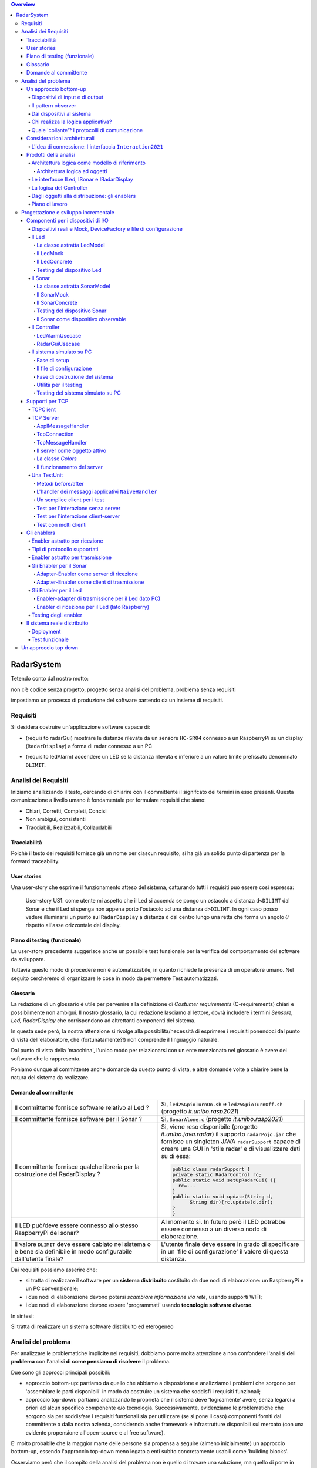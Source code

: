 .. contents:: Overview
   :depth: 5
.. role:: red 
.. role:: blue 
.. role:: remark
 

.. ``  https://bashtage.github.io/sphinx-material/rst-cheatsheet/rst-cheatsheet.html

======================================
RadarSystem
======================================
Tetendo conto dal nostro motto: 

:remark:`non c’è codice senza progetto, progetto senza analisi del problema, problema senza requisiti`

impostiamo un processo di produzione del software partendo da un insieme di requisiti.

--------------------------------------
Requisiti
--------------------------------------

Si desidera costruire un'applicazione software capace di: 

- (requisito :blue:`radarGui`) mostrare le distanze rilevate da un sensore ``HC-SR04`` connesso a un RaspberryPi 
  su un display (``RadarDisplay``) a forma di radar connesso a un PC
  
.. image:: ./_static/img/Radar/radarDisplay.png 
   :align: center
   :width: 20%
   
- (requisito :blue:`ledAlarm`) accendere un LED se la distanza rilevata è inferiore a un valore limite prefissato
  denominato ``DLIMIT``.

--------------------------------------
Analisi dei Requisiti
--------------------------------------
Iniziamo anallizzando il testo, cercando di chiarire con il committente il signifcato dei termini in esso presenti.
Questa comunicazione a livello umano è fondamentale per formulare requisiti che siano:

- Chiari, Corretti, Completi, Concisi
- Non ambigui, consistenti
- Tracciabili, Realizzabili, Collaudabili

+++++++++++++++++++++++++++++++++++++
Tracciabilità
+++++++++++++++++++++++++++++++++++++
Poichè il testo dei requisiti fornisce già un nome per ciascun requisito, si ha già un solido punto
di partenza per la :blue:`forward traceability`.

+++++++++++++++++++++++++++++++++++++
User stories
+++++++++++++++++++++++++++++++++++++

Una user-story che esprime il funzionamento atteso del sistema, catturando tutti i requisiti può essere
così espressa:

.. epigraph:: 
  
   :blue:`User-story US1`: come utente mi aspetto che il Led si accenda se pongo un ostacolo a distanza ``d<DILIMT`` 
   dal Sonar e che il Led si spenga non appena porto l'ostacolo ad una  distanza ``d>DILIMT``.
   In ogni caso posso vedere illuminarsi un punto sul ``RadarDisplay`` a distanza ``d`` 
   dal centro lungo   una  retta che forma un angolo :math:`\theta` 
   rispetto all'asse orizzontale del display.

   

+++++++++++++++++++++++++++++++++++++
Piano di testing (funzionale)
+++++++++++++++++++++++++++++++++++++  

La user-story precedente suggerisce anche un possibile test funzionale per la verifica del 
comportamento del software da sviluppare.

.. Un possibile test funzionale consiste nel porre un ostacolo davanti al Sonar
   prima a una distanza ``D>DLIMIT`` e poi a una distanza ``D<DLIMIT`` e osservare il valore
   visualizzato sulla GUI e lo stato del Led.

Tuttavia questo modo di procedere non è automatizzabile, in quanto richiede 
la presenza di un operatore umano. Nel seguito cercheremo di organizzare le cose in modo
da permettere :blue:`Test automatizzati`.


+++++++++++++++++++++++++++++++++++++
Glossario
+++++++++++++++++++++++++++++++++++++
La redazione di un glossario è utile per pervenire alla definizione di *Costumer requirements* 
(:blue:`C-requirements`) chiari e possibilmente non ambigui. 
Il nostro glossario, la cui redazione lasciamo al lettore, dovrà includere i termini 
*Sensore, Led, RadarDisplay* che corrispondono ad altrettanti :blue:`componenti` del sistema.

In questa sede però, la nostra attenzione si rivolge alla possibilità/necessità di esprimere
i requisiti ponendoci dal punto di vista dell'elaboratore, che (fortunatamente?!) non comprende
il linguaggio naturale.

Dal punto di vista della 'macchina', l'unico modo per relazionarsi con un ente menzionato nel glossario 
è avere del software che lo rappresenta.

Poniamo dunque al committente anche domande da questo punto di vista, e altre domande volte 
a chiarire bene la natura del sistema da realizzare.

+++++++++++++++++++++++++++++++++++++
Domande al committente
+++++++++++++++++++++++++++++++++++++


.. list-table:: 
  :widths: 50,50
  :width: 100%

  * - Il committente fornisce software relativo al Led ?
    - Si, ``led25GpioTurnOn.sh`` e ``led25GpioTurnOff.sh`` (progetto *it.unibo.rasp2021*)
  * - Il committente fornisce software per il Sonar ?
    - Si, ``SonarAlone.c`` (progetto *it.unibo.rasp2021*)
  * - Il committente fornisce qualche libreria per la costruzione del RadarDisplay ?
    - Si, viene reso disponibile (progetto *it.unibo.java.radar*)  il supporto  ``radarPojo.jar`` 
      che fornisce un singleton JAVA ``radarSupport`` capace di creare una GUI in 'stile radar' 
      e di visualizzare dati su di essa:

      .. code:: java

        public class radarSupport {
        private static RadarControl rc;
        public static void setUpRadarGui( ){
          rc=...
        }
        public static void update(String d,
              String dir){rc.update(d,dir);
        }
        }    
  * - Il LED può/deve essere connesso allo stesso RaspberryPi del sonar? 
    - Al momento si. In futuro però il LED potrebbe essere connesso a un diverso nodo di elaborazione.
  * - Il valore ``DLIMIT`` deve essere cablato nel sistema o è bene sia 
      definibile in modo configurabile dall'utente finale?
    - L'utente finale deve essere in grado di specificare in un 'file di configurazione' 
      il valore di questa distanza.
 
Dai requisiti possiamo asserire che:

- si tratta di realizzare il software per un **sistema distribuito** costituito da due nodi di elaborazione:
  un RaspberryPi e un PC convenzionale;
- i due nodi di elaborazione devono potersi  `scambiare informazione via rete`, usando supporti WIFI;
- i due nodi di elaborazione devono essere 'programmati' usando **tecnologie software diverse**.

In sintesi:

:remark:`Si tratta di realizzare un sistema software distribuito ed eterogeneo`


--------------------------------------
Analisi del problema
--------------------------------------

Per analizzare le problematiche implicite nei requisiti, dobbiamo porre molta attenzione a non confondere 
l'analisi **del problema** con l'analisi **di come pensiamo di risolvere** il problema.

Due sono gli approcci principali possibili:

- approccio :blue:`bottom-up`: partiamo da quello che abbiamo a disposizione e analizziamo i problemi che
  sorgono per 'assemblare le parti disponibili' in modo da costruire un sistema che soddisfi i requisiti funzionali;
- approccio :blue:`top-down`: partiamo analizzando le proprietà che il sistema deve 'logicamente' avere,
  senza legarci a priori ad alcun specifico componente e/o tecnologia. Successivamente, evidenziamo le
  problematiche che sorgono sia per soddisfare i requisiti funzionali sia per utilizzare (se si pone il caso) 
  componenti forniti dal committente o dalla nostra azienda, considerndo anche framework e infrastrutture 
  disponibili sul mercato (con una evidente propensione  all'open-source e al free software).

E' molto probabile che la maggior marte delle persone sia propensa a seguire (almeno inizialmente) un
approccio bottom-up, essendo l'approccio top-down meno legato a enti subito concretamente usabili come 
'building blocks'. 

Osserviamo però che il compito della analisi del problema non è quello di trovare una soluzione, 
ma quello di porre in luce le problematiche in gioco (il :blue:`cosa` si deve fare) e capire con quali risorse 
(tempo, persone, denaro, etc. )  queste problematiche debbano/possano essere affrontate e risolte.
Sarà compito dei progettisti quello di trovare il modo (il :blue:`come`) pervenire ad una soluzione 'ottimale'
date le premesse dell'analisi e le risorse a disposizione.

Anticipiamo subito che il nostro approccio di riferimento sarà di tipo top-down, per motivi che si dovrebbero
risultare chiari durante il percorso che ora iniziamo seguendo, al momento, un tipico modo di procedere bottom-up.

Sarà proprio rendendoci conto dei limiti di approcci bottom-up che acquisiremo (se non l'abbiamo già)
il convincimento che conviene chiarire bene il :blue:`cosa` prima di affrontare il :blue:`come` e che anche
il :blue:`come` può essere convenientemente affrontato ritardando o incapsulando il più possibile dettagli legati 
alle tecnologie utilizzate.

++++++++++++++++++++++++++++++++++++++
Un approccio bottom-up
++++++++++++++++++++++++++++++++++++++

La costruzione del sistema pone le seguenti :blue:`problematiche`:

.. list-table::
   :widths: 40,60
   :width: 100%

   * - Gestione del sensore ``HC-SR04``.
     - Il software fornito dal committente (``SonarAlone.c``) rende disponibile un generatore di dati
       sul dispositivo standard di output.  
   * - Realizzazione del ``RadarDisplay``.
     - A questo fine è disponibile il POJO realizzato da  ``radarPojo.jar`` 
   * - Gestione del Led.
     - Il software fornito dal committente (``led25GpioTurnOn.sh`` e ``led25GpioTurnOff.sh``) fornisce codice
       di basso livello per accendere e spegnere il Led.
   * - Quale assemblaggio?
     - .. image:: ./_static/img/Radar/RobotSonarStarting.png
            :width: 100%

       Occorre capire come i dati del sonar generati sul Raspberry possano raggiungere il PC ed essere usati per
       aggiornare il ``RadarDisplay`` e per accendere/spegnere il ``Led``.

La necessità di integrare i componenti disponibili *fa sorgere altre problematiche*:

   #. è opportuno incapsulare i componenti disponibli entro altri componenti capaci di interagire via rete?
   #. dove è più opportuno inserire la 'businenss logic'? In un oggetto che estende il sonar o il ``radarSupport``?
      Oppure è meglio introdurre un terzo componente?
   #. quale forma di interazione è più opportuna? diretta/mediata, sincrona/asincrona?.

%%%%%%%%%%%%%%%%%%%%%%%%%%%%%%%%%%%%%%%
Dispositivi di input e di output 
%%%%%%%%%%%%%%%%%%%%%%%%%%%%%%%%%%%%%%%

Concettualmente, il Sonar è un dispositivo di input e il Led e il RadarDisplay sono dispositivi di output.

In generale, nella programmazione ad oggetti, 
per utilizzare un dispositivo di output è sufficiente invocare un metodo, mentre
l'uso di un dispositivo di input presenta due modalità principali:

- il componente interessato ai dati prodotti dal dispostivo di input, ne invoca un metodo
- *'bloccante'* (ad esempio ``read()``) che fornisce un dato non appena disponibile.
  Questo modo di procedere prende anche il nome di :blue:`interazione a polling`;
- il componente consumatore dei dati si relaziona con dispostivo di input seccondo 
  il  :blue:`pattern observer`.  

%%%%%%%%%%%%%%%%%%%%%%%%%%%%%%%%%%%%%%%
Il pattern observer
%%%%%%%%%%%%%%%%%%%%%%%%%%%%%%%%%%%%%%%

Nella programmazione ad oggetti, un componente  :blue:`osservabile` invoca un metodo di
invio di dati (quando disponibili) a tutti i componenti che sono stati in precedenza registrati 
presso di lui  come *osservatori*. Un componente può essere registarto come osservatore solo
se implementa il metodo di invio dati (di solito denominato ``update``).

La registrazione di un *observer* presso un *observable*
può essere fatta dall'*observer* stesso o, preferibilmente, da un configuratore di sistema.
In questo secondo caso nessuno dei due componenti ha alcun riferimento staticamente definito all'altro.
  
Una 'variante' del pattern observer è costituita dalla possibilità che un dispositivo di input
possa 'pubblicare' i propri dati su una risorsa esterna osservabile. 
Torneremo su questa variante più avanti.

Notiamo che software disponibile per il Sonar opera come produttore di dati, ma non offre operazioni
per la registrazione di osservatori; un componente interessato ai dati del Sonar deve fare in modo 
che il proprio dispositivo di input
sia il dispositivo di output del Sonar e poi utilizzare una operazione come la ``read()``.

%%%%%%%%%%%%%%%%%%%%%%%%%%%%%%%%%%%%%%%
Dai dispositivi al sistema
%%%%%%%%%%%%%%%%%%%%%%%%%%%%%%%%%%%%%%%

Per costruire un sistema partendo dai dispositivi, occorre capire come l'informazione fornita
dal dispositivo di input Sonar possa essere elaborata in modo da fluire nel modo voluto
ai dispositivi di output.

Focalizzando l'attenzione sul requisito :blue:`RadarGui` e quindi sulla interazione *sonar-radar* 
(per il Led valgono considerazioni analoghe) possiamo rappresentare la situazione come segue:

.. list-table::
   :widths: 50,50
   :width: 100%

   *  - :blue:`Comunicazione diretta`
        
        Le 'nuvolette' in figura rappresentano gli strati di software che permettono ai dati generati dal Sonar 
        di eseere ricevuti dal ``RadarDisplay``.

      -   .. image:: ./_static/img/Radar/srrIntegrate1.png
            :width: 100%
   *  - :blue:`Comunicazione mediata`

        Richiede la presenza di un :blue:`componente mediatore (broker)`, di solito realizzato da terze parti 
        come servizio disponibile in rete. Un generatore di dati (come il Sonar) pubblica informazione  
        su una :blue:`topic` del broker; tale informazione
        che potrebbe essere ricevuta ('osservata') da uno o più ricevitori (come il RadarDisplay) che si iscrivono 
        a quella *topic*.  

      -   .. image:: ./_static/img/Radar/srrIntegrate2.png
            :width: 100%
          
          TODO: Modificare la figura

%%%%%%%%%%%%%%%%%%%%%%%%%%%%%%%%%%%%%%%
Chi realizza la logica applicativa?
%%%%%%%%%%%%%%%%%%%%%%%%%%%%%%%%%%%%%%%

Seguendo il :blue:`principio di singola responsabilità` (e un pò di buon senso) la realizzazione degli use-cases 
applicativi non deve essere attribuita al software di gestione dei dispositivi di I/O.

Dunque, la nostra analisi ci induce a sostenere
l'opportunità di introdurre un nuovo componente, che possiamo denominare ``Controller``), che abbia la
:blue:`responabilità di realizzare la logica applicativa`.

Il ``Controller`` deve ricevere in ingresso i dati del sensore ``HC-SR04``, elaborarli e  
inviare comandi al Led e dati al  ``RadarDisplay``.

Ma ecco sorgere un'altra problematica legata alla distribuzione:
       
- Il ``Controller`` può risiedere su RaspberryPi, sul PC o su un terzo nodo. 
  Tuttavia, un colloquio con il committente ha escluso (per motivi di costo) la possibilità di introdurre un altro
  nodo di elaborazione. 

- La presenza di un broker in forme di comunicazione mediata  potrebbe indurci ad attribuire responsabiliotà
  applicative al mediatore. Ma è giusto/opportuno procedere i questo modo?

Dunque si tratta di analizzare dove sia meglio allocare il ``Controller`` :

.. list-table::
   :widths: 30,70
   :width: 100%

   * - ``Controller`` sul RaspberryPi.
     - Si avrebbe una maggior reattività nella accensione del Led in caso di allarme. Inoltre ...
       
   * - ``Controller`` sul PC.
     - Si avrebbe più facilità nel modificare la logica applicativa,
       lasciando al Raspberry solo la responsabilità di gestire dispositivi. Inoltre ...
   * - ``Controller`` sul broker.
     - Al momento escludiamo questa possibilità, riservandoci di riprendere il problema quando esamineremo
       architetture distribuite 'space-based'.

%%%%%%%%%%%%%%%%%%%%%%%%%%%%%%%%%%%%%%%%%%%%%%%%%%%%%%%%%%
Quale 'collante'? I protocolli di comunicazione
%%%%%%%%%%%%%%%%%%%%%%%%%%%%%%%%%%%%%%%%%%%%%%%%%%%%%%%%%%

Dovendo realizzare un sistema distribuito (ed eterogeno), i componenti del sistema devono poter scambiare 
informazione (in modo che possano capirsi).

Per ottenere questo scopo, sono stati sviluppati numerosi protocolli che,
avvalendosi di una appropriata infrastruttura di rete,  permettono lo scambio di informazione
tra componenti che diventano la parti costituenti di un sistema proprio grazie al 'collante' 
offerto dal protocollo.

Poichè protcolli diversi inducono a concepire sistemi organizzati in modo diverso, è opportuno
riflettere sul :blue:`tipo di protocollo` che è possibile scegliere 
e sul :blue:`tipo di architettura` che  scaturisce da questa scelta.

In questa fase, possiamo diviedere i protocolli di comunicazioni più diffusi in due macro-categorie:

- protocolli :blue:`punto-a-punto` che stabiliscono un *canale bidirezionale* tra compoenenti di solito
  denominati client e  server. Esempi di questo tipo sono ``UDP, TCP, HTTP, CoAP, Bluetooth``.
- protocolli :blue:`publish-subscribe` che si avvalgono di un mediatore (broker) tra client e server. Esempio
  di questo tipo di protocollo è ``MQTT`` che viene supportato da broker come ``Mosquitto, RabbitMQ, HiveMq``, etc. 

Al momento dovremmo avere conoscenze su come usare protocolli quali TCP/UDP e HTTP
ma siamo forse meno esperti nell'uso di supporti per la comunicazione mediata tramite broker.

Seguiamo dunque l'idea delle **comunicazioni dirette** facendo riferimento al protocollo TCP
(più affidabile di UDP e supporto di base per HTTP)  che assume quindi al monento il ruolo di 'collante' 
principale tra le parti.

+++++++++++++++++++++++++++++++++++++++++++++++++
Considerazioni architetturali
+++++++++++++++++++++++++++++++++++++++++++++++++
Per approfondire l'analisi delle problematiche che si pongono quando si voglia 
far comunicare due componenti software con TCP, non ci interessano tanto i dettagli tecnici di come opera 
il protocollo, quanto le ripercussioni sulla architettura del sistema.

A questo riguardo possiamo dire che nel sistema dovremo avere componenti capaci
di operare come un `client-TCP` e componenti capacai di operare come un `server-TCP`.

.. list-table::
  :widths: 15,85
  :width: 100%

  * - Server
    - Il server opera su un nodo con indirizzo IP noto (diciamo ``IPS``) , apre una ``ServerSocket`` su una  porta 
      (diciamo ``P``) ed attende messaggi  di connessione su ``P``.

  * - Client
    - Il client deve dapprima aprire una ``Socket`` sulla coppia ``IPS,P`` e poi inviare o ricevere messaggi su tale socket.
      Si stabilisce così una *connessione punto-a-punto bidirezionale* tra il nodo del client e quello del server.

Inizialmente il server opera come ricevitore di messaggi e il client come emettitore. Ma su una connessione TCP,
il server può anche dover inviare messaggi ai client, ad esempio quando  si richiede una interazione di tipo
:blue:`request-response`. In tal caso, il client deve essere anche capace di agire come ricevitore di messaggi.



%%%%%%%%%%%%%%%%%%%%%%%%%%%%%%%%%%%%%%%%%%%%%%%%%%%%%%%%%%%%%%%%%%%
L'idea di connessione: l'interfaccia ``Interaction2021``
%%%%%%%%%%%%%%%%%%%%%%%%%%%%%%%%%%%%%%%%%%%%%%%%%%%%%%%%%%%%%%%%%%%
La necessità di  inviare e ricevere messaggi via rete segnala un :blue:`gap`  tra il livello tecnologico 
dei componenti software resi disponibili dal committente e le necessità del problema.

Coma analisti, osserviamo che un *gap* relativo alle comunicazioni di rete **si può presentare in modo sistematico
in tutte le applicazioni distribuite**. Sarebbe dunque opportuno cercare di colmare questo *gap* in modo non episodico,
introducendo :blue:`componenti riusabili` che possano 'sopravvivere' all'applicazione che stiamo costruendo
per poter essere impiegati in futuro in altre applicazioni distribuite.

Astraendo dallo specifico protocollo, osserviamo che tutti i principali protocolli punto-a-punto 
sono in grado di stabilire una :blue:`connessione` stabile sulla quale inviare e ricevere messaggi.

Questo concetto può essere realizzato da un oggetto che rende disponibile opportuni metodi, come quelli definiti
nella seguente interfaccia:

.. _conn2021: 

.. code:: Java

  interface Interaction2021  {	 
    public void forward(  String msg ) throws Exception;
    public String receiveMsg(  )  throws Exception;
    public void close( )  throws Exception;
  }

Il metodo di trasmissione è denominato ``forward`` per rendere più evidente il fatto che pensiamo ad un modo di operare 
:blue:`'fire-and-forget'`. 

L'informazione scambiata è rappresenta da una ``String`` che è un tipo di dato presente in tutti
i linguaggi di programmazione.
Non viene introdotto un tipo  diverso (ad esempio ``Message``) perchè non si vuole stabilire 
il vincolo che gli end-points della connessione siano componenti codificati nello medesimo linguaggio di programmazione

La ``String`` restituita dal metodo ``receiveMsg`` può rappresentare una risposta a un messaggio
inviato in precedenza con ``forward``.

Ovviamente la definizione di questa interfaccia potrà essere estesa e modificata in futuro, 
a partire dall fase di progettazione, ma rappresenta una forte indicazione dell'analista di 
pensare alla costruzione di componenti software che possano ridurre il costo delle applicazioni future.


+++++++++++++++++++++++++++++++++++++++++++++
Prodotti della analisi
+++++++++++++++++++++++++++++++++++++++++++++

Importanti prodotti, al termine della fase di analisi dei requisiti e del problema sono:

-  la definizione di una :blue:`architettura logica` di riferimento che tiene conto dei vincoli posti 
   dai requisiti e dal problema che ne consegue;
-  la proposta di un :blue:`piano di lavoro` per lo sviluppo del sistema.


%%%%%%%%%%%%%%%%%%%%%%%%%%%%%%%%%%%%%%%%%%%%%%%%%%%%%%%%
Architettura logica come modello di riferimento
%%%%%%%%%%%%%%%%%%%%%%%%%%%%%%%%%%%%%%%%%%%%%%%%%%%%%%%%

L'architettura logica di un sistema costituisce un :blue:`modello del sistema` ispirato dai requisiti funzionali 
e dalle forze in gioco nel dominio applicativo o nella specifica applicazione e mira ad identificare 
i macro-sottosistemi in cui il **problema stesso** suggerisce di articolare il sistema risolvente. 

L'architettura logica è il più possibile **indipendente da ogni ipotesi sull'ambiente di implementazione**.

Un modo per *valutare la qualità* di una architettura logica e la *coerenza con i requisiti* 
è dare risposta a opportune domande, come le seguenti:

- E' possibile addentrarsi nei dettagli dell'architettura procedendo :blue:`incrementalmente` 
  a livelli di astrazione via via descrescenti (con tecniche di raffinamento e :blue:`zooming`) 
  o siamo di fornte a un ammasso non organizzato di parti?
- Le dipendenze tra le parti sono state impostate a livello logico o riflettono (erroneamente) 
  una *visione implementativa*?
- Se nel modello compaiono entità denotate da **termini non definiti** nel glossario costruito 
  dall'analista dei requisiti, quale è la motivazione della loro presenza? 
  Sono elementi realmente necessari o siamo di fronte ad una prematura anticipazione di elementi di progettazione?
- Se nel modello **non compaiono** entità corrispondenti a termini definiti nel glossario, 
  quale è la motivazione della loro mancanza? Siamo di fronte a una dimenticanza 
  o vi sono ragioni reali per non includere questi elementi?

&&&&&&&&&&&&&&&&&&&&&&&&&&&&&&&&&&&&&&&&&&&&&&
Architettura logica ad oggetti
&&&&&&&&&&&&&&&&&&&&&&&&&&&&&&&&&&&&&&&&&&&&&&

Se astraiamo dalla distribuzione (supponendo ad esempio che tutto il sistema possa
essere supportato sul RaspberryPi), l'architettura logica del sistema risulta
riconducibile a un classico schema :blue:`read-eval-print` in cui:  

.. epigraph:: 

  Il componente ``Controller`` deve leggere dati dal Sonar 
  come dispositivo di input e inviare comandi al Led e al RadarDisplay 
  come dispositvi di output.

Per rendere comprensibile questa architettura anche alla 'macchina' senza entrare in dettagli
implementativi, possiamo introdurre opportuni :blue:`modelli` dei componenti utlizzando qualche linguaggio
di programmazione.

Nel caso di Java, il costrutto interface può essere usato per denotare un componente catturandone
come aspetto essenziale le funzionalità che esso deve offrire e una sorta di :blue:`contratto` 
sull’uso del componente.

Introduciamo dunque i nostri primi modelli di componenti definendo interfacce Java per il *Led,
il Sonar e il RadarDisplay*.

%%%%%%%%%%%%%%%%%%%%%%%%%%%%%%%%%%%%%%%%%%
Le interfacce ILed, ISonar e IRadarDisplay
%%%%%%%%%%%%%%%%%%%%%%%%%%%%%%%%%%%%%%%%%%


.. list-table::
  :widths: 32, 32, 36
  :width: 100%

  * -  Sonar
    -  Led
    -  RadarDisplay
  * -        
      .. code:: java

       interface ISonar {
         void activate();		 
         void deactivate();
         int getVal();	
         boolean isActive();
       }
    -        
      .. code:: java

        interface ILed {
          void turnOn();
          void turnOff();
          boolean getState();
        }
    -        
      .. code:: java     

        interface IRadarDisplay{
          void update(
           String d, String a);
        }  

La :blue:`architettura logica` suggerita dal problema è rappresentabile con la figura che segue:


 
.. image:: ./_static/img/Radar/ArchLogicaOOP.PNG
   :align: center
   :width: 50%

 

%%%%%%%%%%%%%%%%%%%%%%%%%%%%%%%%%%%%%%%%%%
La logica del Controller
%%%%%%%%%%%%%%%%%%%%%%%%%%%%%%%%%%%%%%%%%%

.. Poichè l'analisi ha evidenziato l'opportunità di incapsulare la logica applicativa entro un componente
  ad-hoc (il ``Controller``), 

A questo punto possiamo anche esprimere il funzionamento del ``Controller`` come segue:

.. code:: java

  ISonar        sonar;
  ILed          led;
  IRadarDisplay radar;
  ...
  while( sonar.isactive() ){
    int v = sonar.getVal(); //Acquisizione di un dato dal sonar
    if( v < DLIMIT )        //Elaborazione del dato
      Led.turnOn() else Led.turnOff  //Gestione del Led
    radar.update( v, "90")    //Visualizzazione su RadarDisplay
  }

.. Questa impostazione astrae completamente dal fatto che il sistema sia distribuito, in quanto vuole 
   solo porre in luce la relazione logica tra i componenti individuati dall'analisi del problema.

Il :blue:`come` avviene l'interazione tra le parti relativa alla acqusizione dei dati e all'invio dei comandi
non è specificato al momento. 
Come analisti del problema possiamo però evidenziare quanto segue:

#. l'uso della memoria comune come strumento di comunicazione va evitato, per  
   ottenere la flessibità di poter eseguire ciascun componente su un diverso nodo di elaborazione; 
#. il ``Controller`` può acquisire i dati in due modi diversi:
  #. inviando una richieste al Sonar, che gli fornisce un dato come risposta
  #. il Sonar non lavora come 'produttore a richiesta' ma pubblica dati su un broker 
     accessibile al ``Controller``.

Poichè abbiamo in precedenza escluso forme di interazione *publish-subscribe*, abbiamo al momento
ipotizzato il caso 2.1. 

Questo modello sembra portare intrinsecamente in sè l'idea di una classica applicazione   
ad oggetti che deve essere eseguita su un singolo elaboratore (o una singola Java virtual machine).
Ma forse non è proprio così.

.. Dunque sappiamo :blue:`cosa` fare e non fare: 
    in particolare, l'interazione Controller-Sonar sarà basata su una interazione punto-a-punto utilizzando
    il protocollo TCP.  Il :blue:`come` realizzare questa interazione sarà compito del progettista.

%%%%%%%%%%%%%%%%%%%%%%%%%%%%%%%%%%%%%%%%%%%%%%%%%%%%%%
Dagli oggetti alla distribuzione: gli enablers
%%%%%%%%%%%%%%%%%%%%%%%%%%%%%%%%%%%%%%%%%%%%%%%%%%%%%%

Il fatto di avere espresso il ``Controller`` con riferimento a interfacce e non ad oggetti concreti, 
significa che il progettista si può avvalere di appropriati :blue:`design pattern` per 
implememtare i componenti in modo che possano scambiare informazione via rete.

A questo fine possiamo introdurre, come analisti, l'idea di un nuovo tipo di ente,
denominato :blue:`enabler`, che ha come scopo quello di incapsulare software 'convenzionale' utile e 
testato ma non adatto alla distribuzione (che possiamo denominare :blue:`core-code`) 
all'interno di un involucro che funga da una sorta di  'membrana' capace di ricevere e 
trasmettere informazione.

.. image:: ./_static/img/Radar/ArchLogicaOOPEnablers.PNG 
   :align: center
   :width: 50%


Ad esempio, il ``Controller`` su PC utilizzerà un TCP-server con interfaccia ``ISonar`` che riceverà i dati 
dal Sonar posto sul Raspberry, rendendoli disponibili con il metodo ``getVal``.
Inoltre utilizzerà un TCP-client con interfaccia ``ILed`` che trasmetterà i comandi al Led 
sul Raspberry.

Questa idea di :blue:`enabler` sembra dunque promettente come strumento per un passaggio graduale
e sistematico dalla programmazione tradizionale ad oggetti alla programmazione distribuita.

Di fatto stiamo delienando la nascita di un :blue:`nuovo paradigma di programmazione` che troverà
più avanti un suo pieno sviluppo con i concetti di :blue:`attore` di :blue:`microservizio`. 

 

%%%%%%%%%%%%%%%%%%%%%%%%%%%%%%%%%%%%%%%%%%
Piano di lavoro
%%%%%%%%%%%%%%%%%%%%%%%%%%%%%%%%%%%%%%%%%%

Trattandosi di uno sviluppo di tipo bottm-up, il piano di lavoro parte dallo sviluppo dei componenti,
seguito da un opportuno 'assemblaggio' degli stessi in modo da formare il sistema che soddisfa i requisiti.

Poichè il nostro obiettivo è anche quello di riusare :blue:`core-code` fornito dal committente, possiamo pensare di procedere come segue:

#. definizione dei componenti software di base legati ai dispositivi di I/O (Sonar, RadarDisplay e Led);
#. definizione di alcuni supporti TCP per componenti lato client a lato server, con l'obiettivo di
   formare un insieme riusabile anche in applicazioni future; 
#. definizione componenti (denominati genericamente :blue:`enabler`)  capaci di abilitare  
   alle comunicazioni TCP i componenti-base;
#. assemblaggio dei componenti `enabler` per formare il sistema distribuito.

Il punto 2 relativo ai supporti non è indispensabile, ma, come detto, può costituire un elemento strategico 
a livello aziendale.

.. Il punto 3 sugli :blue:`enabler` nasce dall'idea di incapsulare software 'convenzionale' utile e 
   testato (che possiamo denominare :blue:`core-code`) all'interno di un involucro capace di ricevere e inviare 
    informazione, che funga da una sorta di 'membrana cellulare'.

..  Ad esempio, il software capace di accendere un Led fornito dal committente è un file bash che
    un opportuno :blue:`enabler` può porre in esecuzione ricevendo un comando dal ``Controller``.


--------------------------------------
Progettazione e sviluppo incrementale
--------------------------------------

Iniziamo il nostro progetto affrontando il primo punto del piano di lavoro proposto dall'analisi.

Usando la terminologia :blue:`SCRUM`, impostiamo il primo :blue:`SPRINT` dello sviluppo, al termine del  quale
la prevista :blue:`Srint Review` farà il punto della situazione con il committente e getterà le basi per
il passo successivo, che potrà coincidere o meno con quello pianificato nell'analisi.



+++++++++++++++++++++++++++++++++++++++++++++
Componenti per i dispositivi di I/O
+++++++++++++++++++++++++++++++++++++++++++++

Il primo :blue:`SPRINT` di questo nostro sviluppo bottom-up consiste nel realizzare componenti-base 
per i dispositivi di I/O, partendo dalle interfacce introdotte nella analisi. 


%%%%%%%%%%%%%%%%%%%%%%%%%%%%%%%%%%%%%%%%%%%%%%%%%%%%%%%%%%%%%%%%%%%%%%%%%%%%%%%%%%%%%%%
Dispositivi reali e Mock, DeviceFactory e file di configurazione
%%%%%%%%%%%%%%%%%%%%%%%%%%%%%%%%%%%%%%%%%%%%%%%%%%%%%%%%%%%%%%%%%%%%%%%%%%%%%%%%%%%%%%%

Per agevolare la messa a punto di una applicazione, conviene spesso introdurre Mock-objects, cioè
dispositivi simulati che riproducono il comportamento dei dispositivi reali in modo controllato.

Inoltre, per facilitare la costruzione di dispositivi senza dover denotare in modo esplicito le classi
di implementazione, conviene introdurre una Factory:

.. code:: java

  public class DeviceFactory {
    public static ILed createLed() { ... }
    public static ISonar createSonar() { ... }
    public static IRadarGui createRadarGui() {
  }

Ciasun metodo di ``DeviceFactory`` restitusce una istanza di dispositivo reale o Mock in accordo alle specifiche
contenute in un file di Configurazione (``RadarSystemConfig.json``) scritto in JSon:

.. code:: java

  {
  "simulation"       : "true",
   ...
  "DLIMIT"           : "15"
  }

Si noti che questo file contiene anche la specifica di ``DLIMIT`` come richiesto in fase di analisi dei requisiti.

Questo file di configurazione viene letto dal metodo *setTheConfiguration* di un singleton Java ``RadarSystemConfig``
che inizializza variabili ``static`` accessibili all'applicazione:

.. code::  java

  public class RadarSystemConfig {
    public static boolean simulation = true;  //overridden by setTheConfiguration
    ...
    public static void setTheConfiguration( String resourceName ) { 
      ... 
      fis = new FileInputStream(new File(resourceName));
	    JSONTokener tokener = new JSONTokener(fis);
	    JSONObject object   = new JSONObject(tokener);

      simulation = object.getBoolean("simulation");
      ...
    }
  }

Per essere certi che un dispositivo Mock possa essere un sostituto efficace di un dispositivo reale,
introduciamo per ogni dispositivo una **classe astratta** comune alle due tipologie, 
che funga anche da factory.

%%%%%%%%%%%%%%%%%%%%%%%%%%%%%%%%%%%%%%%%%%%%%%%%%
Il Led
%%%%%%%%%%%%%%%%%%%%%%%%%%%%%%%%%%%%%%%%%%%%%%%%% 

Un Led è un dispositivo di output che può essere modellato e gestito in modo semplice.

&&&&&&&&&&&&&&&&&&&&&&&&&&&&&&&&&&&&&&&&&&&&&&&&&
La classe astratta LedModel
&&&&&&&&&&&&&&&&&&&&&&&&&&&&&&&&&&&&&&&&&&&&&&&&&

La classe astratta relativa al Led introduce un metodo :blue:`abstract` denominato ``ledActivate``
cui è demandata la responsabilità di accendere/spegnare il Led.

.. code:: java

  public abstract class LedModel implements ILed{
    private boolean state = false;	

    //Factory methods    
    public static ILed create() {
      ILed led;
      if( RadarSystemConfig.simulation ) led = createLedMock();
      else led = createLedConcrete();
      led.turnOff();      //Il led iniziale è spento
    }
    public static ILed createLedMock(){return new LedMock();  }
    public static ILed createLedConcrete(){return new LedConcrete();}	
    
    //Abstract methods
    protected abstract void ledActivate( boolean val);
    
    protected void setState( boolean val ) { 
      state = val; ledActivate( val ); 
    }
    @Override
    public void turnOn(){ setState( true ); }
    @Override
    public void turnOff() { setState( false ); }
    @Override
    public boolean getState(){  return state;  }
  }

La variabile locale booleana ``state`` viene posta a ``true`` quando il Led è acceso.

&&&&&&&&&&&&&&&&&&&&&&&&&&&&&&&&&&&&&&&&&&&&&&&&&
Il LedMock
&&&&&&&&&&&&&&&&&&&&&&&&&&&&&&&&&&&&&&&&&&&&&&&&&

In pratica il LedModel è già un LedMock, in quanto tiene traccia dello stato corrente nella variabile
``state``. 

Tuttavia può essere opportuno ridefinire ``ledActivate`` in modo da rendere visibile 
sullo standard output lo stato del Led . 


.. code:: java

  public class LedMock extends LedModel implements ILed{
    @Override
    protected void ledActivate(boolean val) {	 showState(); }

    protected void showState(){ 
      System.out.println("LedMock state=" + getState() ); 
    }
  }


Una implementazione più user-friendly potrebbe 
introdurre una GUI che cambia di colore e/o dimensione a seconda che il Led sia acceso o spento.

&&&&&&&&&&&&&&&&&&&&&&&&&&&&&&&&&&&&&&&&&&&&&&&&&
Il LedConcrete
&&&&&&&&&&&&&&&&&&&&&&&&&&&&&&&&&&&&&&&&&&&&&&&&&

Il componente che realizza la gestione di un Led concreto, conesso a un RaspberryPi, si può avvalere
del software reso disponibile dal committente:

.. code:: java

  public class LedConcrete extends LedModel implements ILed{
  private Runtime rt  = Runtime.getRuntime();    
    @Override
    protected void ledActivate(boolean val) {
      try {
        if( val ) rt.exec( "sudo bash led25GpioTurnOn.sh" );
        else rt.exec( "sudo bash led25GpioTurnOff.sh" );
      } catch (IOException e) { ... }
    }
  }


&&&&&&&&&&&&&&&&&&&&&&&&&&&&&&&&&&&&&&&&&&&&&&&&&
Testing del dispositivo Led
&&&&&&&&&&&&&&&&&&&&&&&&&&&&&&&&&&&&&&&&&&&&&&&&&

Un test automatizzato di tipo unit-testing sul Led può essere espresso usando JUnit come segue:

.. code-block:: java

  public class TestLed {
    @Before
    public void up(){ System.out.println("up");	}
    @After
    public void down(){ System.out.println("down"); }	
    @Test 
    public void testLedMock() {
      RadarSystemConfig.simulation = true; 
      
      ILed led = DeviceFactory.createLed();
      assertTrue( ! led.getState() );
      
      led.turnOn();
      assertTrue(  led.getState() );
      
      led.turnOff();
      assertTrue(  ! led.getState() );		
    }	
  }

Un test sul LedConcrete ha la stessa struttura del test sul LedMock, ma bisogna avere l'avvertenza
di eseguirlo sul RaspberryPi. Eseguendo il test sul PC non vengono segnalati errori (in quanto
il Led 'funziona' da un punto di vista logico) ma compaiono messaggi del tipo:

.. code-block::

  LedConcrete | ERROR Cannot run program "sudo": ...  






%%%%%%%%%%%%%%%%%%%%%%%%%%%%%%%%%%%%%%%%%%%%%%%%%
Il Sonar 
%%%%%%%%%%%%%%%%%%%%%%%%%%%%%%%%%%%%%%%%%%%%%%%%% 

Un Sonar è un dispositivo di input che deve fornire dati quando richiesto dalla applicazione.

Il software fornito dal committente per l'uso di un Sonar reale ``HC-SR04`` introduce
logicamente un componente attivo, che produce in modo autonomo sul dispositivo standard di output,
con una certa frequenza, una sequenza di valori interi di distanza.

La modellazione di un componente produttore di dati è più complicata di quella di un dispositivo passivo
(come un dispositivo di output) in quanto occorre affrontare un tipico problema produttore-consumatore.
Al momento seguiremo un approccio tipico della programmazione concorrente, basato su memoria comune


&&&&&&&&&&&&&&&&&&&&&&&&&&&&&&&&&&&&&&&&&&&&&&&&&
La classe astratta SonarModel
&&&&&&&&&&&&&&&&&&&&&&&&&&&&&&&&&&&&&&&&&&&&&&&&&

La classe astratta relativa al Sonar introduce due metodi :blue:`abstract`,  uno per specificare il modo di inizializzare il sonar 
(metodo ``sonarSetUp``) e uno per specificare il modo di produzione dei dati (metodo ``sonarProduce``).
Inoltre, essa definisce due metodi ``create`` che costituiscono factory-methods per un sonar Mock e un sonar reale.

      
.. code:: java

  abstract class SonarModel implements ISonar{
  protected  static int curVal = 0;     //valore corrente prodotto dal sonar
  protected boolean stopped = false;    //quando true, il sonar si ferma

    //Factory methods
    public static ISonar create() {
      if( RadarSystemConfig.simulation )  return createSonarMock(); 
      else  return createSonarConcrete();		
    }
    public static ISonar createSonarMock() { return new SonarMock(); }
    public static ISonar createSonarConcrete() { return new SonarConcrete(); }


Il Sonar viene modellato come un processo produttore di dati sulla variabile locale ``curVal``.
Il processo risulta attivo quando la variabile locale ``stopped`` è ``true``. 
Di qui le seguenti definizioni:

.. code:: java

    @Override
    public void deactivate() { stopped = true; }
    @Override
    public boolean isActive() { return ! stopped; }


Il codice realativo alla produzione dei dati viene incapsulato in un metodo abstract ``sonarProduce``
che dovrà essere definito in modo diverso da un ``SonarMock`` e un ``SonarConcrete``, così come il
metodo di inizializzazione ``sonarSetUp``:

.. code:: java

    //Abstract methods
    protected abstract void sonarSetUp() ;		 
    protected abstract void sonarProduce() ;


Con queste premesse, il metodo ``activate`` può essere impostato in modo da inizializzare il Sonar
e attivare un Thread interno di produzione di dati:

.. code:: java

    @Override
    public void activate() {
      sonarSetUp();
      stopped = false;
      new Thread() {
        public void run() {
          while( ! stopped  ) { sonarProduce(); }
        }
      }.start();
    }

La parte applicativa che funge da consumatore dei dati prodotti dal Sonar dovrà invocare il metodo
``getVal`` che viene definito in modo da bloccare il chiamante se il Sonar è in 'fase di produzione',
riattivandolo non appena il dato è stato prodotto:  

.. code:: java

    protected boolean produced = false;   //synch var

    @Override
    public int getVal() {   //non synchronized perchè violerebbe l'interfaccia
      waitForUpdatedVal();
      return curVal;
    }       
    private synchronized void waitForUpdatedVal() {
      while( ! produced ) wait();
      produced = false;
    }
    protected synchronized void setVal( ){
      produced = true;
      notify();   //riattiva il Thread in attesa su getVal
    }
  }


&&&&&&&&&&&&&&&&&&&&&&&&&&&&&&&&&&&&&&&&&&&&&&&&&
Il SonarMock
&&&&&&&&&&&&&&&&&&&&&&&&&&&&&&&&&&&&&&&&&&&&&&&&&
Un Mock-sonar che produce valori di distanza da ``90`` a ``0`` può quindi ora essere definito come segue:

.. code:: java

  public class SonarMock extends SonarModel implements ISonar{
    @Override
    protected void sonarSetUp(){  curVal = 90;  }
    @Override
    protected void sonarProduce() {
      if( RadarSystemConfig.testing ) {
        curVal = RadarSystemConfig.testingDistance;
        stopped = true;  //one shot
      }else {
        curVal--;
        stopped = ( curVal == 0 );
        setVal(   );    //produce
        delay(RadarSystemConfig.sonarDelay);  //rallenta il rate di generazione 
    }
  }  

Si noti che: 

- viene definito un nuovo parametro di configurazioe ``testing`` che, quando ``true`` denota che
  il sonar sta lavorando in una fase di testing, per cui produce un solo valore dato fal
  parametro ``testingDistance``;
- viene definito un nuovo parametro di configurazioe ``sonarDelay`` relativo al rallentamento
  della frequenza di generazione dei dati.
 

.. code:: java

  {
  "simulation"       : "true",
   ...
  "DLIMIT"           : "15",
  "testing"          : "false"
  "testingDistance"  : "10",
  "sonarDelay"       : "100"
  }


 


&&&&&&&&&&&&&&&&&&&&&&&&&&&&&&&&&&&&&&&&&&&&&&&&&
Il SonarConcrete
&&&&&&&&&&&&&&&&&&&&&&&&&&&&&&&&&&&&&&&&&&&&&&&&&

Il componente che realizza la gestione di un Sonar concreto, conesso a un RaspberryPi,
si può avvalere del programma ``SonarAlone.c`` fornito dal committente;
per ridurre la frequenza di produzione, il metodo ereditato ``setVal``, che sblocca un
consumatore di livello  applicativo, viene invocato ogni  ``numData`` 
valori emessi sul dispositivo standard di output.


.. code:: java

  public class SonarConcrete extends SonarModel implements ISonar{
  private int numData           = 5; 
  private int dataCounter       = 1;
  private  BufferedReader reader ;
	
  @Override
  protected void sonarSetUp() {
    curVal = 0;		
    try {
      Process p  = Runtime.getRuntime().exec("sudo ./SonarAlone");
      reader = new BufferedReader( new InputStreamReader(p.getInputStream()));	
    }catch( Exception e) { ... 	}
  }
  protected void sonarProduce() {
    try {
      String data = reader.readLine();
      dataCounter++;
      if( dataCounter % numData == 0 ) { //every numData ...
        curVal = Integer.parseInt(data);
        setVal( );    
      }
    }catch( Exception e) { ...       }
  }
  }


&&&&&&&&&&&&&&&&&&&&&&&&&&&&&&&&&&&&&&&&&&&&&&&&&
Testing del dispositivo Sonar
&&&&&&&&&&&&&&&&&&&&&&&&&&&&&&&&&&&&&&&&&&&&&&&&&

Il testig di un sonar riguarda due aspetti distinti:

#. il test sul corretto funzionamento del dispositivo in quanto tale. Supponendo di porre
   di fronte al Sonar un ostacolo a distanza :math:`D`, il Sonar deve emettere dati di valore
   :math:`D \pm \epsilon`.
#. il test sul corretto funzionamento del componente software responsabile della trasformazione del dispositivo
   in un produttore di dati consumabili da un altro componente.

Ovviamente qui ci dobbiamo occupare della seconda parte, supponendo che la prima sia soddisfatta. A tal fine
possiamo procedere come segue:

- per il *LedMock*, noi controlliamo la sequenza di valori emeessi e quindi possiamo
  verificare che  un consumatore riceva dal metodo ``getVal`` i valori nella giusta sequenza;
- per il *LedConcrete*, poniamo uno schermo a distanza prefissata :math:`D`  e verifichiamo che
  un consumatore riceva dal  metodo ``getVal`` valori :math:`D \pm \epsilon`.

Una TestUnit automatizzata per il ``SonarMock`` può essere quindi definita in JUnit come segue:

.. code:: java

  @Test 
  public void testSonarMock() {
    RadarSystemConfig.simulation = true;
    RadarSystemConfig.sonarDelay = 10; //quite fast generation...
		int delta = 1;

    ISonar sonar = DeviceFactory.createSonar();
    sonar.activate();
    int v0 = sonar.getVal();    //first val consumed
    while( sonar.isActive() ) {
      int d = sonar.getVal();   //blocking!
      int vexpected = v0-delta; //each val is the previous-delta
      assertTrue( d == vexpected );
      v0 = d; 
    }
  }

Una TestUnit per il ``SonarConcrete`` è simile, una volta fissato il valore :math:`delta=\epsilon` 
di varianza sulla distanza-base.


&&&&&&&&&&&&&&&&&&&&&&&&&&&&&&&&&&&&&&&&&&&&&&&&&
Il Sonar come dispositivo observable
&&&&&&&&&&&&&&&&&&&&&&&&&&&&&&&&&&&&&&&&&&&&&&&&&

Volendo impostare il Sonar come un dispositivo osservabile 
ntroduciamo un nuovo contratto, che elimina il metodo `getVal`:

.. code:: java

  interface ISonarObservable  {
    void register( IObserver obs );		 
    void unregister( IObserver obs );
    public void activate();		 
    public void deactivate();
    public boolean isActive();
  }

  interface IObserver{
    public void update( int value );
  }

Nel quadro di un programma ad
oggetti convenzionale, avvalerci del :blue:`pattern decorator` e 

.. code:: java

  public abstract class SonarModelObservable extends Observable implements ISonarObservable{

  public class SonarMockObservable extends SonarModelObservable {


.. _controller: 

%%%%%%%%%%%%%%%%%%%%%%%%%%%%%%%%%%%%%%%%%%%%%%%%%
Il Controller
%%%%%%%%%%%%%%%%%%%%%%%%%%%%%%%%%%%%%%%%%%%%%%%%% 
Il componente che realizza la logica applicativa può essere definito partendo dal modello introdotto
nella fase di analisi, attivando un Thread che realizza lo schema *read-eval-print*.
Nel codice che segue realizzeremo ciascun requisito con un componente specifico:

.. code:: java

  public class Controller {
    public static void activate( ILed led, ISonar sonar,IRadarDisplay radar) {
      System.out.println("Controller | activate"  );
      new Thread() {
        public void run() { 
          try {
            while( sonar.isActive() ) {
              int d = sonar.getVal();  
              LedAlarmUsecase.doUseCase( led,  d  );   
              RadarGuiUsecase.doUseCase( radar,d  );	 
            }
          } catch (Exception e) { ...  }					
        }
      }.start();
    }
  } 

&&&&&&&&&&&&&&&&&&&&&&&&&&&&&&&&&
LedAlarmUsecase
&&&&&&&&&&&&&&&&&&&&&&&&&&&&&&&&&
.. code:: java

  public class LedAlarmUsecase {
    public static void doUseCase(ILed led, int d) {
      try {
        if( d <  RadarSystemConfig.DLIMIT ) led.turnOn(); else  led.turnOff();
      } catch (Exception e) { ... }					
    }
  } 

&&&&&&&&&&&&&&&&&&&&&&&&&&&&&&&&&
RadarGuiUsecase
&&&&&&&&&&&&&&&&&&&&&&&&&&&&&&&&&
.. code:: java

  public class RadarGuiUsecase {
    public static void doUseCase( IRadarDisplay radar, int d ) {
      radar.update(""+d, "90");
    }	 
  }


%%%%%%%%%%%%%%%%%%%%%%%%%%%%%%%%%%%%%%%%%%%
Il sistema simulato su PC
%%%%%%%%%%%%%%%%%%%%%%%%%%%%%%%%%%%%%%%%%%%

Il sistema viene dapprima costruito secondo le specifiche contenuto nel file di configurazione e 
successivamente attivato facendo partire il Sonar.

&&&&&&&&&&&&&&&&&&&&&&&&&&&&&&&&&
Fase di setup
&&&&&&&&&&&&&&&&&&&&&&&&&&&&&&&&&
.. code:: java

  public class RadarSystemMainOnPc {
  private ISonar sonar        = null;
  private ILed led            = null;
  private IRadarDisplay radar = null;

    ...
    public static void main( String[] args) throws Exception {
      RadarSystemMainOnPc sys = new RadarSystemMainOnPc();
      sys.setup( "RadarSystemConfigPcControllerAndGui.json" );
      sys.build();
      sys.activateSonar();
    }  
  }

&&&&&&&&&&&&&&&&&&&&&&&&&&&&&&&&&
Il file di configurazione
&&&&&&&&&&&&&&&&&&&&&&&&&&&&&&&&& 
.. code:: java

  {
  "simulation"       : "true",
  "ControllerRemote" : "false",
  "LedRemote"        : "false",
  "SonareRemote"     : "false",
  "RadarGuieRemote"  : "false",
  "pcHostAddr"       : "localhost",
  "raspHostAddr"     : "192.168.1.12",
  "radarGuiPort"     : "8014",
  "ledPort"          : "8010",
  "sonarPort"        : "8012",
  "controllerPort"   : "8016",
  "serverTimeOut"    : "600000",
  "applStartdelay"   : "3000",
  "sonarDelay"       : "100",
  "DLIMIT"           : "15",
  "testing"          : "false"
  }

&&&&&&&&&&&&&&&&&&&&&&&&&&&&&&&&&
Fase di costruzione del sistema
&&&&&&&&&&&&&&&&&&&&&&&&&&&&&&&&&
  
.. code:: java

  public class RadarSystemMainOnPc {
    ...
    public void build() throws Exception {			
      //Dispositivi di Input
      sonar  = DeviceFactory.createSonar();
      //Dispositivi di Output
      led    = DeviceFactory.createLed();
      radar  = DeviceFactory.createRadarGui();	
      //Controller 
      Controller.activate(led, sonar, radar);
    }    
    public void activateSonar() {
      if( sonar != null ) sonar.activate();
    }
    public static void main( String[] args) throws Exception { ... }
  }


&&&&&&&&&&&&&&&&&&&&&&&&&&&&&&&&&
Utilità per il testing
&&&&&&&&&&&&&&&&&&&&&&&&&&&&&&&&& 

Inseriamo nel main program  metodi che restitusicono un riferimento ai componenti del sistema:

.. code:: java

  public class RadarSystemMainOnPc {
    ... 
    public ILed getLed() {
      return led;
    }
    public ISonar getSonar() {
      return sonar;
    }
    public IRadarDisplay getRadarGui() {
      return radar;
    }
  }

&&&&&&&&&&&&&&&&&&&&&&&&&&&&&&&&&&&&&&&&&&&&&
Testing del sistema simulato su PC
&&&&&&&&&&&&&&&&&&&&&&&&&&&&&&&&&&&&&&&&&&&&&

La testUnit introduce un metodo di setup per definire i parametri di configurazione 
(in modo da non dipendere da files esterni) e per costruire il sistema.

.. code:: java

  public class TestBehaviorAllOnPc {
  private RadarSystemAllOnPc sys;
    @Before
    public void setUp() {
      System.out.println("setUp");
      try {
        sys = new RadarSystemAllOnPc();
        //Set system configuration (we don't use RadarSystemConfig.json)
        RadarSystemConfig.simulation        = true;    
        RadarSystemConfig.testing           = true;    		
        RadarSystemConfig.ControllerRemote  = false;    		
        RadarSystemConfig.LedRemote         = false;    		
        RadarSystemConfig.SonareRemote      = false;    		
        RadarSystemConfig.RadarGuieRemote   = false;    	
        RadarSystemConfig.pcHostAddr        = "localhost";
        sys.build();
      } catch (Exception e) {
        fail("setup ERROR " + e.getMessage() );
      }
    }
  
  @Test 
  public void testFarDistance() {
    //Simaulate obstacle far
    RadarSystemConfig.testingDistance = RadarSystemConfig.DLIMIT +20;
    sys.activateSonar();   //il sonar produce un solo valore
    while( sys.getSonar().isActive() ) delay(10);   //give time the system to work 
    RadarGui radar = (RadarGui) sys.getRadarGui();	//cast just for testing ...
    assertTrue( ! sys.getLed().getState() && radar.getCurDistance() == RadarSystemConfig.testingDistance );
    delay(2000) ; //give time to look at the display
  }	

  @Test 
  public void testNearDistance() {
    //Simaulate obstacle near
    RadarSystemConfig.testingDistance = RadarSystemConfig.DLIMIT - 1;
    sys.activateSonar();   //il sonar produce un solo valore
    while( sys.getSonar().isActive() ) delay(10); 	//give time the system to work 
    RadarGui radar = (RadarGui) sys.getRadarGui();	//cast just for testing ...
    assertTrue(  sys.getLed().getState() && radar.getCurDistance() == RadarSystemConfig.testingDistance);
    delay(2000) ; //give time to look at the display
  }

.. _tcpsupport:

+++++++++++++++++++++++++++++++++++++++++++++
Supporti per TCP
+++++++++++++++++++++++++++++++++++++++++++++

Introduciamo classi di supporto per TCP lato client e lato server.

.. _tcpsupportClient:

%%%%%%%%%%%%%%%%%%%%%%%%%%%%%%%%%%%%%%%%%%
TCPClient
%%%%%%%%%%%%%%%%%%%%%%%%%%%%%%%%%%%%%%%%%%
Mediante la classe ``TcpClient`` possiamo istanziare oggetti che stabilisccono una connessione 
su un data coppia ``IP, Port``. Il metodo  static ``connect`` restiruisce un oggetto 
che implementa l'interfaccia  :ref:`Interaction2021<conn2021>`  
e che potrà essere usato per inviare-ricevere messaggi.

.. code:: Java

  public class TcpClient {

    public static Interaction2021 connect(
              String host,int port,int nattempts) throws Exception{
      for( int i=1; i<=nattempts; i++ ) {
        try {
          Socket socket        =  new Socket( host, port );
          Interaction2021 conn =  new TcpConnection( socket );
          return conn;
        }catch(Exception e) {
          System.out.println("Attempt to connect:" + host + " port=" + port);
          Thread.sleep(500);
        }
      }//for
      throw new Exception("Unable to connect to host:" + host);
    }
  }
Si noti che il client fa un certo numero di tentativi prima di segnalare la impossibilità di connessione.

.. _tcpsupportServer:

%%%%%%%%%%%%%%%%%%%%%%%%%%%%%%%%%%%%%%%%%%
TCP Server
%%%%%%%%%%%%%%%%%%%%%%%%%%%%%%%%%%%%%%%%%%

Alla semplicità del supporto lato client si contrappone una maggior complessità lato server, in quanto
occorre:

- permettere di stabilire (in generale) connenessioni con più client;
- fare in modo che si stabilisca una diversa connessione con ciascun client;
- fare in modo che i messaggi ricevuti su una specifica connessione siano elaborati da opportuno 
  codice applicativo.

Per raggiungere questi obiettivi, introduciamo un insieme di supporti che permettano al server di
porre in esecuzione codice applicativo  rappresentato da oggetti costruiti come specializzazioni
di una classe astratta ``ApplMessageHandler``:

&&&&&&&&&&&&&&&&&&&&&&&&&&&&&&&&&&&&&&&&
ApplMessageHandler
&&&&&&&&&&&&&&&&&&&&&&&&&&&&&&&&&&&&&&&&

.. _msgh: 

.. code:: Java

  public abstract class ApplMessageHandler {  
  protected Interaction2021 conn;		//Injected by setConn
  protected String name;
    public ApplMessageHandler( String name ) { this.name = name; }
    ...
    public abstract void elaborate( String message ) ;
    
    public void setConn( Interaction2021 conn) { ... }
    public Interaction2021 getConn(  ) {  return conn;  }
  }

La classe astratta  ``ApplMessageHandler``  definisce il metodo abstract ``elaborate( String message )``
che le classi applicative devono implementare per realizzare la voluta  gestione dei messaggi.

Questa classe può ricevere per *injection* (metodo ``setConn``) una connessione 
di tipo :ref:`Interaction2021<conn2021>` che il metodo *elaborate* 
può utilizzare per l'invio di messaggi (di risposta) sulla connessione.

Questa connessione sarà fornita ad ``ApplMessageHandler`` dai supporti di più basso livello che ora
introdurremo.

&&&&&&&&&&&&&&&&&&&&&&&&&&&&&&&&&&&&&&&&
TcpConnection
&&&&&&&&&&&&&&&&&&&&&&&&&&&&&&&&&&&&&&&&
La classe ``TcpConnection`` costituisce una implementazione della interfaccia 
:ref:`Interaction2021<conn2021>`
e quindi realizza i metodi di supporto per la ricezione e la trasmissione di
messaggi applicativi sulla connessione fornita da una ``Socket``.

.. code:: Java

  public class TcpConnection implements Interaction2021{
    ...
  public TcpConnection( Socket socket  ) throws Exception { ... }
    @Override
    public void forward(String msg)  throws Exception { ... }
    @Override
    public String receiveMsg()  { ... }
    @Override
    public void close() { ... }

&&&&&&&&&&&&&&&&&&&&&&&&&&&&&&&&&&&&&&&&
TcpMessageHandler
&&&&&&&&&&&&&&&&&&&&&&&&&&&&&&&&&&&&&&&&
Mediante la classe ``TcpMessageHandler`` possiamo creare un
oggetto (dotato di un Thread interno) che si occupa di ricevere messaggi su una data connessione 
:ref:`Interaction2021<conn2021>`, delegandone la gestione a un oggetto dato, 
di tipo  :ref:`ApplMessageHandler<msgh>`.

.. _tcpmsgh: 

.. code:: Java

  public class TcpApplMessageHandler extends Thread{
  public TcpApplMessageHandler( ApplMessageHandler handler ) { 
    @Override
    public void run() {
      Interaction2021 conn = handler.getConn() ;
      ...
      //Attendi messaggio su conn
      String msg = conn.receiveMsg();
      ...
      handler.elaborate( msg );
    }
  }

&&&&&&&&&&&&&&&&&&&&&&&&&&&&&&&&&&&&&&&&
Il server come oggetto attivo
&&&&&&&&&&&&&&&&&&&&&&&&&&&&&&&&&&&&&&&&
 
Mediante la classe ``TcpServer`` possiamo istanziare oggetti che realizzano un server TCP che
apre una ``ServerSocket`` e gestisce la richiesta di connessione da parte dei clienti.

Il ``TcpServer`` viene definito come un Thread che riceve un :ref:`ApplMessageHandler<msgh>` come oggetto di 
'callback' che contiene la logica di gestione dei messaggi applicativi ricevuti dai client che si connetteranno.
Il server defisce anche metodi per essere attivato e deattivato:.

.. code:: Java

  public class TcpServer  extends Thread{
  private boolean stopped = true;
  private ApplMessageHandler applHandler;
  private int port;
  private ServerSocket serversock;

  public TcpServer(String name, int port, ApplMessageHandler applHandler) {
    super(name);
    this.port        = port;
    this.applHandler = applHandler;
    try {
      serversock = new ServerSocket( port );
      serversock.setSoTimeout(RadarSystemConfig.serverTimeOut);
    }catch (Exception e) { 
      Colors.outerr(getName() + " | ERROR: " + e.getMessage());
    }
  }
  public void activate() {
    if( stopped ) {
      stopped = false;
      this.start();
    }
  }
  public void deactivate() {
    try {
      stopped = true;
      serversock.close();
    }catch (IOException e) {
      Colors.outerr(getName() + " | ERROR: " + e.getMessage());	 
    }
  }

&&&&&&&&&&&&&&&&&&&&&&&&&&&&&&&&&&&&&&&&
La classe `Colors`
&&&&&&&&&&&&&&&&&&&&&&&&&&&&&&&&&&&&&&&&

La classe :blue:`Colors` è una utility per scrivere su standard ouput messaggi colorati. 
Il metodo ``Colors.outerr`` visualizza un messaggio in colore rosso, 
mentre ``Colors.out`` lo fa con il colore blu o con un colore specificato come parametro.

Per ottenere messaggi colorati in Eclipse, occorre installare il plugin  *ANSI-Escape in Console*.

  
&&&&&&&&&&&&&&&&&&&&&&&&&&&&&&&&&&&&&&&&
Il funzionamento del server
&&&&&&&&&&&&&&&&&&&&&&&&&&&&&&&&&&&&&&&&
Il metodo che definisce il funzionamento del server è il metodo ``run``
che attende una richiesta di connessione e quando questa arriva creae un oggetto (attivo)
di classe :ref:`TcpMessageHandler<tcpmsgh>` adibito alla ricezione dei messaggi inviati dai client
con l':ref:`ApplMessageHandler<msgh>` ricevuto al momento della costruzione del server.

.. code:: Java

  @Override
  public void run() {
  try {
    while( ! stopped ) {
      //Accept a connection				 
      Colors.out(getName() + " | waits on server port=" + port);	 
      Socket sock  = serversock.accept();	
      Interaction2021 conn = new TcpConnection(sock);
      applHandler.setConn(conn);
      //Create a message handler on the connection
      new TcpApplMessageHandler( applHandler );			 		
    }//while
  }catch (Exception e) {...}
 


%%%%%%%%%%%%%%%%%%%%%%%%%%%%%%%%%%%%%%%%%%
Una TestUnit
%%%%%%%%%%%%%%%%%%%%%%%%%%%%%%%%%%%%%%%%%%
Una TestUnit può essere utile sia come esempio d'uso dei suppporti, sia per chiarire le
interazioni client-server.

Per impostare la TestUnit, seguiamo le seguente user-story:

.. epigraph:: 

  :blue:`User-story TCP`: come TCP-client mi aspetto di poter inviare una richiesta di connessione al TCP-server
  e di usare la connessione per inviare un messaggio e per ricevere una risposta.
  Mi aspetto anche che altri TCP-client possano agire allo stesso modo senza che le
  loro informazioni interferiscano con le mie.

&&&&&&&&&&&&&&&&&&&&&&&&&&&&&&&&&&&&&&&
Metodi before/after
&&&&&&&&&&&&&&&&&&&&&&&&&&&&&&&&&&&&&&&

Il metodo che la JUnit esegue dopo ogni test, disattiva il server (se esiste): 

.. code:: Java

  public class TestTcpSupports {
  private TcpServer server;
  public static final int testPort = 8111; 
 
  @After
  public void down() {
    if( server != null ) server.deactivate();
  }	
  protected void startTheServer(String name) {
    erver = new TcpServer(name,testPort, NaiveHandler.create());
    server.activate();		
	}

Il metodo ``startTheServer`` verrà usato dalle operazioni di test per creare ed attivare il TCPServer.

&&&&&&&&&&&&&&&&&&&&&&&&&&&&&&&&&&&&&&&&&&&&&&&&&&&&&&
L'handler dei messaggi applicativi ``NaiveHandler``
&&&&&&&&&&&&&&&&&&&&&&&&&&&&&&&&&&&&&&&&&&&&&&&&&&&&&&

La classe ``NaiveHandler`` definisce l'handler che useremo nel test per elaborare i messaggi inivati dai clienti. 
Il metodo di elaborazione si avvale della connessione ereditata da ':ref:`ApplMessageHandler<msgh>`
per inviare al cliente una risposta che contiene anche il messaggio ricevuto.

.. code:: Java

  class NaiveHandler extends ApplMessageHandler {
  private static int count = 1;
  static NaiveHandler create() {
    return new NaiveHandler( "nh"+count++);
  }
  private NaiveHandler(String name) {
    super(name);
  }
  public void elaborate( String message ) {
    try {
      conn.forward("answerTo_"+message);
    } catch (Exception e) {...}
  }
  }

&&&&&&&&&&&&&&&&&&&&&&&&&&&&&&&&&&&&&&&
Un semplice client per i test
&&&&&&&&&&&&&&&&&&&&&&&&&&&&&&&&&&&&&&&

Un semplice client di testing viene definito in modo che (metodo ``doWork``) il client :

#. si connette al server
#. invia un messaggio
#. attende la risposta del server
#. controlla che la risposta sia quella attesa 

.. code:: Java

  class ClientForTest{
  public static boolean withserver = true;  //per fare un test di client senza server
    public void doWork(String name, int nattempts) {
      try {
        Interaction2021 conn  = 
          TcpClient.connect("localhost", TestTcpSupports.testPort, nattempts); //1
        String request = "hello from" + name;
        conn.forward(request);              //2
        String answer = conn.receiveMsg();  //3
        System.out.println(name + " | receives the answer: " +answer );	
        assertTrue( answer.equals("answerTo_"+ request)); //4
      } catch (Exception e) {
        if( withserver ) fail();
      }
    }
  }

&&&&&&&&&&&&&&&&&&&&&&&&&&&&&&&&&&&&&&&&&&&&&&&&&&
Test per l'interazione senza server
&&&&&&&&&&&&&&&&&&&&&&&&&&&&&&&&&&&&&&&&&&&&&&&&&&

Il test controlla che un client esegue un certo numero di tenativi ogni volta
che tenta di connettersi a un server:

.. code:: Java

  @Test 
  public void testClientNoServer() {
		ClientForTest.withserver = false; //per non fare faillire il test
    new ClientForTest().doWork("clientNoServer",3 );
  }

&&&&&&&&&&&&&&&&&&&&&&&&&&&&&&&&&&&&&&&&&&&&&&&&&&
Test per l'interazione client-server
&&&&&&&&&&&&&&&&&&&&&&&&&&&&&&&&&&&&&&&&&&&&&&&&&&

Un test che riguarda il funzionamento atteso in una interazione tra un singolo client e il server
può essere così definito:

.. code:: Java

  @Test 
  public void testSingleClient() {
    server.activate();
    new ClientForTest().doWork("client1");
  }
	
&&&&&&&&&&&&&&&&&&&&&&&&&&&&&&&&&&&&&&&&&&&&&&&&&&
Test con molti clienti
&&&&&&&&&&&&&&&&&&&&&&&&&&&&&&&&&&&&&&&&&&&&&&&&&&

.. code:: Java

  @Test 
  public void testManyClients() {
    server.activate();
    System.out.println("testManyClients");
    new ClientForTest().doWork("client1");
    new ClientForTest().doWork("client2");
    new ClientForTest().doWork("client3");
  }	


.. L'errore da indagare:
.. .. code:: Java
.. oneClientServer | ERROR: Socket operation on nonsocket: configureBlocking
 

+++++++++++++++++++++++++++++++++++++++++++++
Gli enablers
+++++++++++++++++++++++++++++++++++++++++++++

L'analisi del problema ha posto in evidenza la opportunità/necessità,
di introdurre nel sistema degli :blue:`enabler`, che hanno lo scopo di incapsulare 
:blue:`core-code` all'interno di un component capace di ricevere e trasmettere informazione.

Nell'ambito di un processo di sviulppo bottom-up, in cui abbiamo selezionato il procollo TCP come
tecnologia di riferimento per le comunicazioni, risulta naturale pensare a 
due tipi di enabler: uno per ricevere (diciamo un *server*) e uno per trasmettere (diciamo un *client*).
 
Nel quadro di una architettura port-adapter, ponendo il ``Controller`` su PC, 
questi, senza modificare il codice introdotto in :ref:`Controller<controller>`:

- accederà al Sonar attraverso un adapter-enabler *tipo server* che implementa l'interfaccia ``ISonar``; 
- accederà al Led utilizzando un adapter-enabler *tipo client*  che implementa l'interfaccia ``ILed``  
  
Dualmente, sul Raspberry dovremo porre:

- un enabler *tipo server* per il Led, per ricevere i comandi di accensione/spegnimento;
- un enabler *tipo client* per il Sonar, per inviare dati e per ricevere comandi dal server.

Avendo anche la consapevolezza che questa parte di lavoro potrebbe farci pervenire alla
costruzione di :blue:`supporti riusabili`,
cercheremo di impostare il progetto degli enabler in modo da dipendere 'il meno possibile'
dalla tecnologia di base per la comunicazione (protocollo) tra componenti software
distribuiti.


%%%%%%%%%%%%%%%%%%%%%%%%%%%%%%%%%%%%%%%%%%%%%
Enabler astratto per ricezione
%%%%%%%%%%%%%%%%%%%%%%%%%%%%%%%%%%%%%%%%%%%%%

Iniziamo con il definire un server astratto che crea il supporto di comunicazione 
relativo al protocollo specificato e demanda la gestione dei messaggi inviati da un client
alle classi specializzate.

.. image:: ./_static/img/Radar/EnablerAsServer.PNG
   :align: center 
   :width: 40%
 
.. code:: java

  public abstract class EnablerAsServer extends ApplMessageHandler{
  protected ApplMessageHandler handler;
    public EnablerAsServer(String name, int port, ProtocolType protocol) {
      super(name);
      setServerSupport( port, this, protocol );
    }	
    protected void setServerSupport( int port, ApplMessageHandler handler, 
          ProtocolType protocol ) throws Exception{
      this.handler = handler;
      if( protocol == ProtocolType.tcp ) {
        TcpServer server = new TcpServer( "ServerTcp", port,  handler );
        server.activate();
      }else if( protocol == ProtocolType.coap ) {
        ...
      }
    }	 
  }

%%%%%%%%%%%%%%%%%%%%%%%%%%%%%%%%%%%%%%%%%%%%%
Tipi di protocollo supportati
%%%%%%%%%%%%%%%%%%%%%%%%%%%%%%%%%%%%%%%%%%%%%

La classe ``ProtocolType`` enumera i protocolli utlizzabili dagli enablers.  

.. code:: java

  public enum ProtocolType {  tcp, coap }


%%%%%%%%%%%%%%%%%%%%%%%%%%%%%%%%%%%%%%%%%%%%%
Enabler astratto per trasmissione
%%%%%%%%%%%%%%%%%%%%%%%%%%%%%%%%%%%%%%%%%%%%%

All'enabler-ricevitore, affianchiamo suibito un enabler astratto per trasmettere informazione.

.. code:: java

  public abstract class EnablerAsClient {
  private Interaction2021 conn; 
  protected String name ;	
    public EnablerAsClient( String name, String host, int port ) {
      try {
        this.name = name;
        startHandlerMessagesFromServer(conn);
      } catch (Exception e) {...}
    }

    protected void startHandlerMessagesFromServer( Interaction2021 conn) {
      new Thread() {
        public void run() {
          try {
            handleMessagesFromServer(conn);
          } catch (Exception e) { ...	}				
          }
      }.start();
    }

    protected abstract void handleMessagesFromServer( Interaction2021 conn ) throws Exception;
    
    protected void sendValueOnConnection( String val ) {
      try {
        conn.forward(val);
      } catch (Exception e) {...}
    }  
    public Interaction2021 getConn() { return conn; }
  }  

%%%%%%%%%%%%%%%%%%%%%%%%%%%%%%%%%%%%%%%%%%%%%
Gli Enabler per il Sonar
%%%%%%%%%%%%%%%%%%%%%%%%%%%%%%%%%%%%%%%%%%%%%

Abbiamo già anticipato che, nel caso il Controller sia su PC, il Sonar richiede:

- su PC: un adapter-enabler *tipo server* che implementa l'interfaccia ``ISonar`` per ricevere dati;
- su RaspberryPi: un enabler *tipo client* per inviare dati e per ricevere comandi.

Al monento, come supporti di comunicazione useremo quanto sviluppato come :ref:`Supporti TCP<tcpsupport>`.

&&&&&&&&&&&&&&&&&&&&&&&&&&&&&&&&&&&&&&&&&&&&&&&&&&&&&
Adapter-Enabler come server di ricezione  
&&&&&&&&&&&&&&&&&&&&&&&&&&&&&&&&&&&&&&&&&&&&&&&&&&&&&

.. image:: ./_static/img/Radar/EnablersAndAdapters.PNG
   :align: center
   :width: 40% 

L'adapter di ricezione *tipo server* per il Sonar specializza EnablerAsServer 
definendo il metodo ``elaborate`` sui messaggi inivati da un client:

.. code:: java

  public class SonarAdapterEnablerAsServer 
                  extends EnablerAsServer implements ISonar{
  private int lastSonarVal = 0;		 
  private boolean stopped  = true;	//mirror value
  private boolean produced = false;

  public SonarAdapterServer( String name, int port, ProtocolType protocol ) {
    super(name, port, protocol);
  }
  @Override  //from ApplMessageHandler
  public void elaborate(String message) {
    lastSonarVal = Integer.parseInt( message );
    valueUpdated( );  //riattiva processi in attesa su getVal
  } 
  protected synchronized void valueUpdated( ){
    produced = true;
    this.notify();
	}

Inoltre l'enabler funge anche come adapter, (re)implementando i metodi di  ``ISonar`` in modo
da interagire con l'enabler-client remoto:


.. code:: java

	@Override
	public void activate() {
		sendCommandToClient("activate");
		stopped = false;
	}
	@Override
	public void deactivate() {
		sendCommandToClient("deactivate");
		stopped = true;
	}
  
	@Override   
	public int getVal() {  
		sendCommandToClient("getVal");
		waitForUpdatedVal();
		return lastSonarVal;
	}

	private synchronized void waitForUpdatedVal() {
		try {
      while( ! produced ) wait();
      produced = false;
 		} catch (InterruptedException e) { ...	}		
	}
}

&&&&&&&&&&&&&&&&&&&&&&&&&&&&&&&&&&&&&&&&&&&&&&&&&&&&&
Adapter-Enabler come client di trasmissione 
&&&&&&&&&&&&&&&&&&&&&&&&&&&&&&&&&&&&&&&&&&&&&&&&&&&&&

.. code:: java

  public class SonarEnablerAsClient extends EnablerAsClient{
  private ISonar sonar ;
	
    public SonarEnablerAsClient( 
        String name, String host, int port, ProtocolType protocol, ISonar sonar ) {
      super( name,  host,  port, protocol );
      this.sonar = sonar;
    }

    public void handleMessagesFromServer( Interaction2021 conn ) throws Exception {
      while( true ) {
        String cmd = conn.receiveMsg();
        if( cmd.equals("activate")) {
          sonar.activate();
         }else if( cmd.equals("getVal")) {
            String data = ""+sonar.getVal();
            sendValueOnConnection(data);
        }
        else if( cmd.equals("deactivate")) {
          sonar.deactivate();
          break;
        }
      }
	  }
  }

%%%%%%%%%%%%%%%%%%%%%%%%%%%%%%%%%%%%%%%%%%%%%
Gli Enabler per il Led
%%%%%%%%%%%%%%%%%%%%%%%%%%%%%%%%%%%%%%%%%%%%%

&&&&&&&&&&&&&&&&&&&&&&&&&&&&&&&&&&&&&&&&&&&&&&&&&&&&&
Enabler-adapter di trasmissione per il Led (lato PC)
&&&&&&&&&&&&&&&&&&&&&&&&&&&&&&&&&&&&&&&&&&&&&&&&&&&&&



&&&&&&&&&&&&&&&&&&&&&&&&&&&&&&&&&&&&&&&&&&&&&&&&&&&&&
Enabler di ricezione per il Led (lato Raspberry)
&&&&&&&&&&&&&&&&&&&&&&&&&&&&&&&&&&&&&&&&&&&&&&&&&&&&&

 

.. code:: java

  public class LedAdapterClient extends EnablerAsClient  {
  ILed led = DeviceFactory.createLed();

    public LedServer(  int port  )   {
      super("LedServer");
      setProtocolServer(port,this);	
    }
    
    public void setProtocolServer(int port, ApplMessageHandler enabler) {
      try {
        new TcpServer( name+"Server", port,  this );
      } catch (Exception e) { ... } 			
    }
    
    @Override		//from ApplMessageHandler
    public void elaborate(String message) {
      if( message.equals("on")) led.turnOn();
      else if( message.equals("off") ) led.turnOff();
    }
  
  }


 
%%%%%%%%%%%%%%%%%%%%%%%%%%%%%%%%%%%%%%%%%%%%%
Testing degli enabler
%%%%%%%%%%%%%%%%%%%%%%%%%%%%%%%%%%%%%%%%%%%%%



 
+++++++++++++++++++++++++++++++++++++++++++++
Il sistema reale distribuito
+++++++++++++++++++++++++++++++++++++++++++++

 

%%%%%%%%%%%%%%%%%%%%%%%%%%%%%%%%%%%%%%%%%%%%%
Deployment
%%%%%%%%%%%%%%%%%%%%%%%%%%%%%%%%%%%%%%%%%%%%%

.. code:: 

  gradle build jar -x test

Crea il file `build\distributions\it.unibo.enablerCleanArch-1.0.zip` che contiene la directory bin  

%%%%%%%%%%%%%%%%%%%%%%%%%%%%%%%%%%%%%%%%%%%%%
Test funzionale
%%%%%%%%%%%%%%%%%%%%%%%%%%%%%%%%%%%%%%%%%%%%%



-------------------------------------
Un approccio top down
-------------------------------------


Si veda :doc:`ApproccioTopdown`.



  

